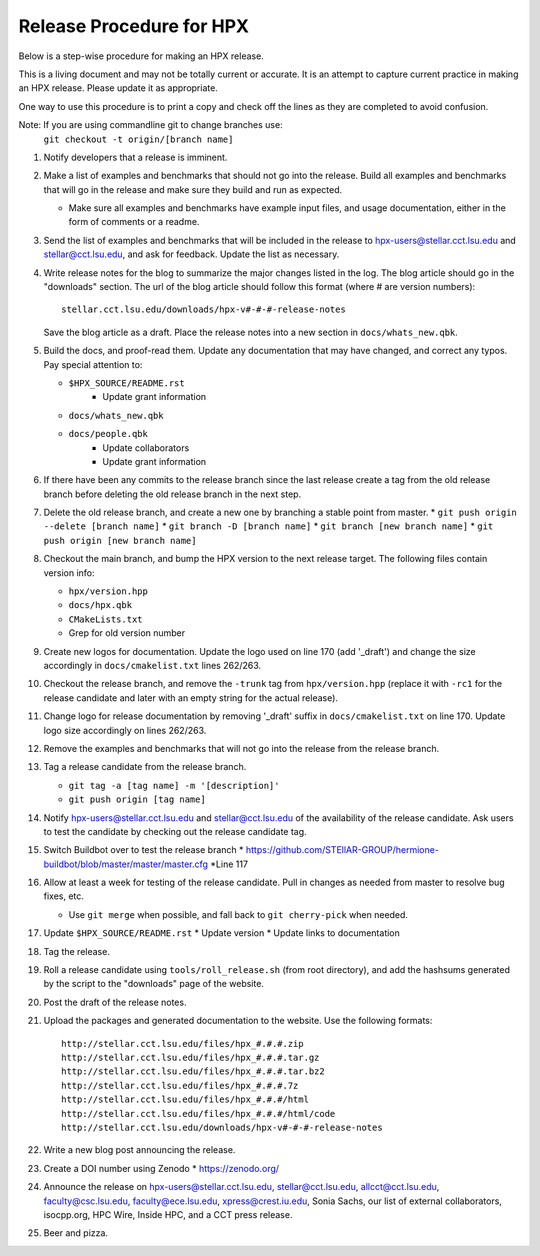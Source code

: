 .. Copyright (c) 2007-2013 Louisiana State University

   Distributed under the Boost Software License, Version 1.0. (See accompanying
   file LICENSE_1_0.txt or copy at http://www.boost.org/LICENSE_1_0.txt)

-------------------------
Release Procedure for HPX
-------------------------

Below is a step-wise procedure for making an HPX release.

This is a living document and may not be totally current or accurate.
It is an attempt to capture current practice in making an HPX release.
Please update it as appropriate.

One way to use this procedure is to print a copy and check off
the lines as they are completed to avoid confusion.

Note: If you are using commandline git to change branches use: 
      ``git checkout -t origin/[branch name]``

#.  Notify developers that a release is imminent. 

#.  Make a list of examples and benchmarks that should not go into the release.
    Build all examples and benchmarks that will go in the release and make sure
    they build and run as expected. 

    *   Make sure all examples and benchmarks have example input files, and
        usage documentation, either in the form of comments or a readme. 

#.  Send the list of examples and benchmarks that will be included in the
    release to hpx-users@stellar.cct.lsu.edu and stellar@cct.lsu.edu, and ask 
    for feedback. Update the list as necessary.

#.  Write release notes for the blog to summarize the major changes listed in
    the log. The blog article should go in the "downloads" section. The url of
    the blog article should follow this format (where # are version numbers)::

        stellar.cct.lsu.edu/downloads/hpx-v#-#-#-release-notes

    Save the blog article as a draft. Place the release notes into a new section
    in ``docs/whats_new.qbk``.

#.  Build the docs, and proof-read them. Update any documentation that may have
    changed, and correct any typos. Pay special attention to:

    *   ``$HPX_SOURCE/README.rst`` 
         *   Update grant information
    *   ``docs/whats_new.qbk``
    *   ``docs/people.qbk``
         *   Update collaborators
         *   Update grant information

#.  If there have been any commits to the release branch since the last release
    create a tag from the old release branch before deleting the old release
    branch in the next step.

#.  Delete the old release branch, and create a new one by branching a stable
    point from master. 
    *   ``git push origin --delete [branch name]``
    *   ``git branch -D [branch name]``
    *   ``git branch [new branch name]``
    *   ``git push origin [new branch name]``
#.  Checkout the main branch, and bump the HPX version to the next release
    target. The following files contain version info:

    *   ``hpx/version.hpp``
    *   ``docs/hpx.qbk``
    *   ``CMakeLists.txt``
    *   Grep for old version number

#.  Create new logos for documentation. Update the logo used on line 170 
    (add '_draft') and change the size accordingly in ``docs/cmakelist.txt`` 
    lines 262/263.

#.  Checkout the release branch, and remove the ``-trunk`` tag from
    ``hpx/version.hpp`` (replace it with ``-rc1`` for the release candidate
    and later with an empty string for the actual release).
    
#.  Change logo for release documentation by removing '_draft' suffix 
    in ``docs/cmakelist.txt`` on line 170. Update logo size accordingly on
    lines 262/263.

#.  Remove the examples and benchmarks that will not go into the release from
    the release branch.

#.  Tag a release candidate from the release branch.

    *   ``git tag -a [tag name] -m '[description]'``
    *   ``git push origin [tag name]``

#.  Notify hpx-users@stellar.cct.lsu.edu and stellar@cct.lsu.edu of the
    availability of the release candidate. Ask users to test the candidate by 
    checking out the release candidate tag.

#.  Switch Buildbot over to test the release branch
    *   https://github.com/STEllAR-GROUP/hermione-buildbot/blob/master/master/master.cfg
    *Line 117
#.  Allow at least a week for testing of the release candidate. Pull in changes
    as needed from master to resolve bug fixes, etc.

    *   Use ``git merge`` when possible, and fall back to ``git cherry-pick``
        when needed.

#.  Update ``$HPX_SOURCE/README.rst`` 
    *   Update version
    *   Update links to documentation
     
#.  Tag the release.

#.  Roll a release candidate using ``tools/roll_release.sh`` (from root directory), and add the
    hashsums generated by the script to the "downloads" page of the website.

#.  Post the draft of the release notes.

#.  Upload the packages and generated documentation to the website. Use the following
    formats::

        http://stellar.cct.lsu.edu/files/hpx_#.#.#.zip
        http://stellar.cct.lsu.edu/files/hpx_#.#.#.tar.gz
        http://stellar.cct.lsu.edu/files/hpx_#.#.#.tar.bz2
        http://stellar.cct.lsu.edu/files/hpx_#.#.#.7z
        http://stellar.cct.lsu.edu/files/hpx_#.#.#/html
        http://stellar.cct.lsu.edu/files/hpx_#.#.#/html/code
        http://stellar.cct.lsu.edu/downloads/hpx-v#-#-#-release-notes

#.  Write a new blog post announcing the release.

#.  Create a DOI number using Zenodo
    *   https://zenodo.org/

#.  Announce the release on hpx-users@stellar.cct.lsu.edu, 
    stellar@cct.lsu.edu, allcct@cct.lsu.edu, faculty@csc.lsu.edu, faculty@ece.lsu.edu,
    xpress@crest.iu.edu, Sonia Sachs, our list of external collaborators,
    isocpp.org, HPC Wire, Inside HPC, and a CCT press release.

#.  Beer and pizza.

